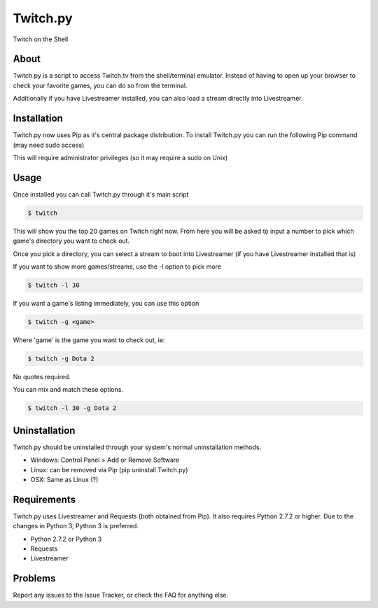 Twitch.py
=========
Twitch on the Shell

.. image:: https://travis-ci.org/leibrockoli/Twitch.py.svg?branch=master
    :target: https://travis-ci.org/leibrockoli/Twitch.py

About
-----

Twitch.py is a script to access Twitch.tv from the shell/terminal emulator.
Instead of having to open up your browser to check your favorite games, you 
can do so from the terminal.

Additionally if you have Livestreamer installed, you can also load a stream 
directly into Livestreamer.

Installation
------------

Twitch.py now uses Pip as it's central package distribution. To install 
Twitch.py you can run the following Pip command (may need sudo access)

.. sourcecode:: console
    $ pip install Twitch.py 


This will require administrator privileges (so it may require a sudo on Unix)

Usage
-----

Once installed you can call Twitch.py through it's main script

.. sourcecode:: console

    $ twitch

This will show you the top 20 games on Twitch right now. From here you will 
be asked to input a number to pick which game's directory you want to check out.

Once you pick a directory, you can select a stream to boot into Livestreamer 
(if you have Livestreamer installed that is)

If you want to show more games/streams, use the -l option to pick more

.. sourcecode:: console

    $ twitch -l 30

If you want a game's listing immediately, you can use this option

.. sourcecode:: console

    $ twitch -g <game>

Where 'game' is the game you want to check out, ie:

.. sourcecode:: console

    $ twitch -g Dota 2

No quotes required.

You can mix and match these options.

.. sourcecode:: console

    $ twitch -l 30 -g Dota 2

Uninstallation
--------------

Twitch.py should be uninstalled through your system's normal uninstallation 
methods.

* Windows: Control Panel > Add or Remove Software
* Linux: can be removed via Pip (pip uninstall Twitch.py) 
* OSX: Same as Linux (?)

Requirements
------------

Twitch.py uses Livestreamer and Requests (both obtained from Pip). It also 
requires Python 2.7.2 or higher. Due to the changes in Python 3, Python 3 is 
preferred.

* Python 2.7.2 or Python 3
* Requests 
* Livestreamer

Problems
--------

Report any issues to the Issue Tracker, or check the FAQ for anything else.
